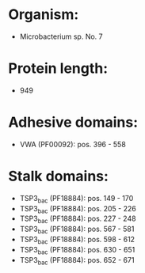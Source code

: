 * Organism:
- Microbacterium sp. No. 7
* Protein length:
- 949
* Adhesive domains:
- VWA (PF00092): pos. 396 - 558
* Stalk domains:
- TSP3_bac (PF18884): pos. 149 - 170
- TSP3_bac (PF18884): pos. 205 - 226
- TSP3_bac (PF18884): pos. 227 - 248
- TSP3_bac (PF18884): pos. 567 - 581
- TSP3_bac (PF18884): pos. 598 - 612
- TSP3_bac (PF18884): pos. 630 - 651
- TSP3_bac (PF18884): pos. 652 - 671

